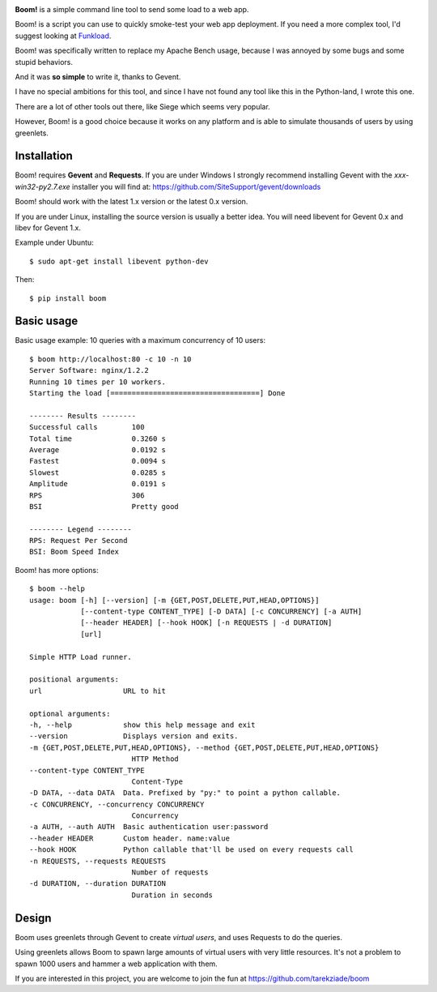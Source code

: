 
.. image:: http://blog.ziade.org/boom.png


**Boom!** is a simple command line tool to send some load to a web app.

Boom! is a script you can use to quickly smoke-test your
web app deployment. If you need a more complex tool,
I'd suggest looking at `Funkload <http://funkload.nuxeo.org/>`_.

Boom! was specifically written to replace my Apache Bench usage,
because I was annoyed by some bugs and some stupid behaviors.

And it was **so simple** to write it, thanks to Gevent.

I have no special ambitions for this tool, and since I have not
found any tool like this in the Python-land, I wrote this one.

There are a lot of other tools out there, like Siege which
seems very popular.

However, Boom! is a good choice because it works on any platform
and is able to simulate thousands of users by using greenlets.

Installation
============

Boom! requires **Gevent** and **Requests**. If you are under Windows
I strongly recommend installing Gevent with the *xxx-win32-py2.7.exe*
installer you will find  at: https://github.com/SiteSupport/gevent/downloads

Boom! should work with the latest 1.x version or the latest 0.x version.

If you are under Linux, installing the source version is usually a better
idea. You will need libevent for Gevent 0.x and libev for Gevent 1.x.

Example under Ubuntu::

    $ sudo apt-get install libevent python-dev

Then::

    $ pip install boom


Basic usage
===========

Basic usage example: 10 queries with a maximum concurrency of
10 users::

    $ boom http://localhost:80 -c 10 -n 10
    Server Software: nginx/1.2.2
    Running 10 times per 10 workers.
    Starting the load [===================================] Done

    -------- Results --------
    Successful calls        100
    Total time              0.3260 s
    Average                 0.0192 s
    Fastest                 0.0094 s
    Slowest                 0.0285 s
    Amplitude               0.0191 s
    RPS                     306
    BSI                     Pretty good

    -------- Legend --------
    RPS: Request Per Second
    BSI: Boom Speed Index


Boom! has more options::

    $ boom --help
    usage: boom [-h] [--version] [-m {GET,POST,DELETE,PUT,HEAD,OPTIONS}]
                [--content-type CONTENT_TYPE] [-D DATA] [-c CONCURRENCY] [-a AUTH]
                [--header HEADER] [--hook HOOK] [-n REQUESTS | -d DURATION]
                [url]

    Simple HTTP Load runner.

    positional arguments:
    url                   URL to hit

    optional arguments:
    -h, --help            show this help message and exit
    --version             Displays version and exits.
    -m {GET,POST,DELETE,PUT,HEAD,OPTIONS}, --method {GET,POST,DELETE,PUT,HEAD,OPTIONS}
                            HTTP Method
    --content-type CONTENT_TYPE
                            Content-Type
    -D DATA, --data DATA  Data. Prefixed by "py:" to point a python callable.
    -c CONCURRENCY, --concurrency CONCURRENCY
                            Concurrency
    -a AUTH, --auth AUTH  Basic authentication user:password
    --header HEADER       Custom header. name:value
    --hook HOOK           Python callable that'll be used on every requests call
    -n REQUESTS, --requests REQUESTS
                            Number of requests
    -d DURATION, --duration DURATION
                            Duration in seconds



Design
======

Boom uses greenlets through Gevent to create *virtual users*, and uses Requests to do the
queries.

Using greenlets allows Boom to spawn large amounts of virtual users with very little
resources. It's not a problem to spawn 1000 users and hammer a web application with them.

If you are interested in this project, you are welcome to join the fun at
https://github.com/tarekziade/boom

